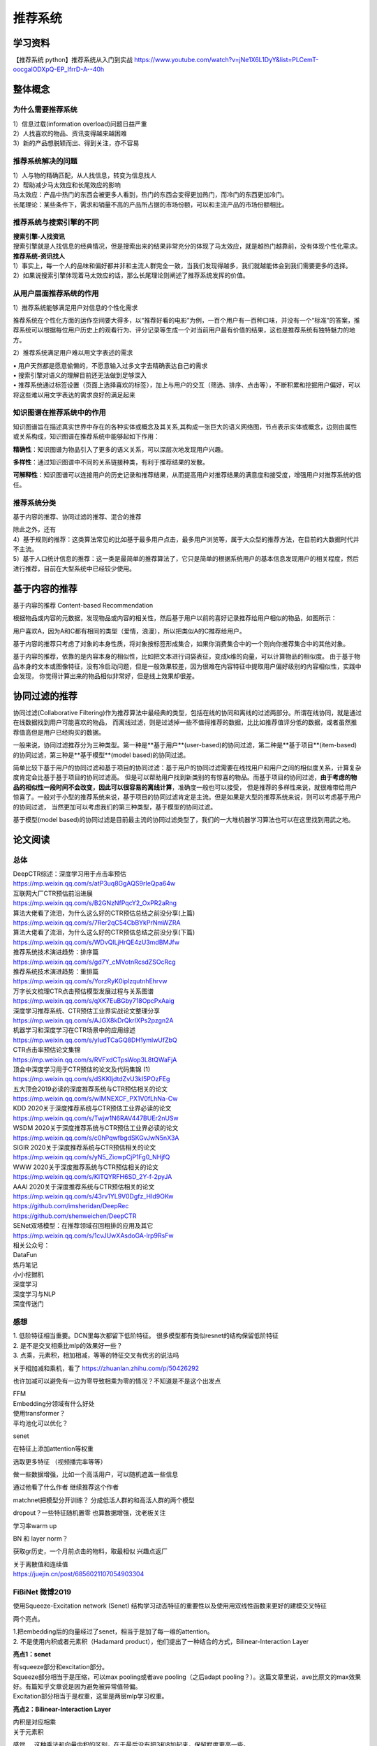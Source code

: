 .. knowledge_record documentation master file, created by
   sphinx-quickstart on Tue July 4 21:15:34 2020.
   You can adapt this file completely to your liking, but it should at least
   contain the root `toctree` directive.

******************
推荐系统
******************


学习资料
===================
【推荐系统 python】推荐系统从入门到实战 https://www.youtube.com/watch?v=jNe1X6L1DyY&list=PLCemT-oocgalODXpQ-EP_IfrrD-A--40h

整体概念
=====================

为什么需要推荐系统
--------------------------------------------------------
| 1）信息过载(information overload)问题日益严重
| 2）人找喜欢的物品、资讯变得越来越困难
| 3）新的产品想脱颖而出、得到关注，亦不容易
 
推荐系统解决的问题
--------------------------------------------------------
| 1）人与物的精确匹配，从人找信息，转变为信息找人
| 2）帮助减少马太效应和长尾效应的影响


| 马太效应：产品中热门的东西会被更多人看到，热门的东西会变得更加热门，而冷门的东西更加冷门。
| 长尾理论：某些条件下，需求和销量不高的产品所占据的市场份额，可以和主流产品的市场份额相比。
 
.. image:: ../../_static/recommend/longtail.png
	:align: center
	:width: 300
	
	
推荐系统与搜索引擎的不同
--------------------------------------------------------

| **搜索引擎-人找资讯**
| 搜索引擎就是人找信息的经典情况，但是搜索出来的结果非常充分的体现了马太效应，就是越热门越靠前，没有体现个性化需求。
 
 
 
| **推荐系统-资讯找人**
| 1）事实上，每一个人的品味和偏好都并非和主流人群完全一致，当我们发现得越多，我们就越能体会到我们需要更多的选择。
| 2）如果说搜索引擎体现着马太效应的话，那么长尾理论则阐述了推荐系统发挥的价值。



从用户层面推荐系统的作用
--------------------------------------------------------
1）推荐系统能够满足用户对信息的个性化需求

推荐系统在个性化方面的运作空间要大得多，以“推荐好看的电影”为例，一百个用户有一百种口味，并没有一个“标准”的答案，推荐系统可以根据每位用户历史上的观看行为、评分记录等生成一个对当前用户最有价值的结果，这也是推荐系统有独特魅力的地方。

2）推荐系统满足用户难以用文字表述的需求

| •	用户天然都是愿意偷懒的，不愿意输入过多文字去精确表达自己的需求
| •	搜索引擎对语义的理解目前还无法做到足够深入
| •	推荐系统通过标签设置（页面上选择喜欢的标签），加上与用户的交互（筛选、排序、点击等），不断积累和挖掘用户偏好，可以将这些难以用文字表达的需求良好的满足起来
 
知识图谱在推荐系统中的作用
--------------------------------------------------------
知识图谱旨在描述真实世界中存在的各种实体或概念及其关系,其构成一张巨大的语义网络图，节点表示实体或概念，边则由属性或关系构成，知识图谱在推荐系统中能够起如下作用：
 
**精确性**：知识图谱为物品引入了更多的语义关系，可以深层次地发现用户兴趣。

.. image:: ../../_static/recommend/re_prec.png
	:align: center
	:width: 400

**多样性**：通过知识图谱中不同的关系链接种类，有利于推荐结果的发散。

.. image:: ../../_static/recommend/re_mul.png
	:align: center
	:width: 400
	
	
**可解释性**：知识图谱可以连接用户的历史记录和推荐结果，从而提高用户对推荐结果的满意度和接受度，增强用户对推荐系统的信任。

.. image:: ../../_static/recommend/re_expl.png
	:align: center
	:width: 400


推荐系统分类
--------------------------------------------------------
基于内容的推荐、协同过滤的推荐、混合的推荐

| 除此之外，还有
| 4）基于规则的推荐：这类算法常见的比如基于最多用户点击，最多用户浏览等，属于大众型的推荐方法，在目前的大数据时代并不主流。
| 5）基于人口统计信息的推荐：这一类是最简单的推荐算法了，它只是简单的根据系统用户的基本信息发现用户的相关程度，然后进行推荐，目前在大型系统中已经较少使用。


基于内容的推荐
=====================
基于内容的推荐 Content-based Recommendation

根据物品或内容的元数据，发现物品或内容的相关性，然后基于用户以前的喜好记录推荐给用户相似的物品，如图所示：

.. image:: ../../_static/recommend/cb.png
	:align: center
	:width: 400

用户喜欢A，因为A和C都有相同的类型（爱情，浪漫），所以把类似A的C推荐给用户。

基于内容的推荐只考虑了对象的本身性质，将对象按标签形成集合，如果你消费集合中的一个则向你推荐集合中的其他对象。

基于内容的推荐，依靠的是内容本身的相似性，比如把文本进行词袋表征，变成k维的向量，可以计算物品的相似度。
由于基于物品本身的文本或图像特征，没有冷启动问题，但是一般效果较差，因为很难在内容特征中提取用户偏好级别的内容相似性，实践中会发现，
你觉得计算出来的物品相似非常好，但是线上效果却很差。



协同过滤的推荐
=========================
协同过滤(Collaborative Filtering)作为推荐算法中最经典的类型，包括在线的协同和离线的过滤两部分。所谓在线协同，就是通过在线数据找到用户可能喜欢的物品，
而离线过滤，则是过滤掉一些不值得推荐的数据，比比如推荐值评分低的数据，或者虽然推荐值高但是用户已经购买的数据。

一般来说，协同过滤推荐分为三种类型。第一种是**基于用户**(user-based)的协同过滤，第二种是**基于项目**(item-based)的协同过滤，第三种是**基于模型**(model based)的协同过滤。

简单比较下基于用户的协同过滤和基于项目的协同过滤：基于用户的协同过滤需要在线找用户和用户之间的相似度关系，计算复杂度肯定会比基于基于项目的协同过滤高。
但是可以帮助用户找到新类别的有惊喜的物品。而基于项目的协同过滤，**由于考虑的物品的相似性一段时间不会改变，因此可以很容易的离线计算**，准确度一般也可以接受，
但是推荐的多样性来说，就很难带给用户惊喜了。一般对于小型的推荐系统来说，基于项目的协同过滤肯定是主流。但是如果是大型的推荐系统来说，则可以考虑基于用户的协同过滤，
当然更加可以考虑我们的第三种类型，基于模型的协同过滤。

基于模型(model based)的协同过滤是目前最主流的协同过滤类型了，我们的一大堆机器学习算法也可以在这里找到用武之地。




论文阅读
=====================


总体
----------------
| DeepCTR综述：深度学习用于点击率预估
| https://mp.weixin.qq.com/s/atP3uq8GgAQS9rIeQpa64w

| 互联网大厂CTR预估前沿进展
| https://mp.weixin.qq.com/s/B2GNzNfPqcY2_OxPR2aRng


| 算法大佬看了流泪，为什么这么好的CTR预估总结之前没分享(上篇)
| https://mp.weixin.qq.com/s/7Rer2qC54CbBYkPrNmWZRA
| 算法大佬看了流泪，为什么这么好的CTR预估总结之前没分享(下篇)
| https://mp.weixin.qq.com/s/WDvQlLjHrQE4zU3mdBMJfw

| 推荐系统技术演进趋势：排序篇
| https://mp.weixin.qq.com/s/gd7Y_cMVotnRcsdZSOcRcg
| 推荐系统技术演进趋势：重排篇
| https://mp.weixin.qq.com/s/YorzRyK0iplzqutnhEhrvw

| 万字长文梳理CTR点击预估模型发展过程与关系图谱
| https://mp.weixin.qq.com/s/qXK7EuBGby718OpcPxAaig
| 深度学习推荐系统、CTR预估工业界实战论文整理分享
| https://mp.weixin.qq.com/s/AJGX8kDrQkrIXPs2pzgn2A
| 机器学习和深度学习在CTR场景中的应用综述
| https://mp.weixin.qq.com/s/yIudTCaGQ8DH1ymlwUfZbQ

| CTR点击率预估论文集锦
| https://mp.weixin.qq.com/s/RVFxdCTpsWop3L8tQWaFjA
| 顶会中深度学习用于CTR预估的论文及代码集锦 (1)
| https://mp.weixin.qq.com/s/dSKKIjdtdZvU3kI5POzFEg
| 五大顶会2019必读的深度推荐系统与CTR预估相关的论文
| https://mp.weixin.qq.com/s/wIMNEXCF_PX1V0fLhNa-Cw
| KDD 2020关于深度推荐系统与CTR预估工业界必读的论文
| https://mp.weixin.qq.com/s/Twjw1N6RAV447BUEr2nUSw
| WSDM 2020关于深度推荐系统与CTR预估工业界必读的论文
| https://mp.weixin.qq.com/s/c0hPqwfbgdSKGvJwN5nX3A
| SIGIR 2020关于深度推荐系统与CTR预估相关的论文
| https://mp.weixin.qq.com/s/yN5_ZiowpCjP1Fg0_NHjfQ
| WWW 2020关于深度推荐系统与CTR预估相关的论文
| https://mp.weixin.qq.com/s/KITQYRFH6SD_2Y-f-2pyJA
| AAAI 2020关于深度推荐系统与CTR预估相关的论文
| https://mp.weixin.qq.com/s/43rv1YL9V0Dgfz_HId9OKw
| https://github.com/imsheridan/DeepRec
| https://github.com/shenweichen/DeepCTR

| SENet双塔模型：在推荐领域召回粗排的应用及其它
| https://mp.weixin.qq.com/s/1cvJUwXAsdoGA-lrp9RsFw

| 相关公众号：
| DataFun
| 炼丹笔记
| 小小挖掘机
| 深度学习
| 深度学习与NLP
| 深度传送门



感想
--------------------------------------------------------
| 1.	低阶特征相当重要。DCN里每次都留下低阶特征。 很多模型都有类似resnet的结构保留低阶特征
| 2.	是不是交叉相乘比mlp的效果好一些？
| 3.	点乘，元素积，相加相减，等等的特征交叉有优劣的说法吗

关于相加减和乘机，看了 https://zhuanlan.zhihu.com/p/50426292

.. image:: ../../_static/recommend/fm_second_cross.png
	:align: center
	:width: 700

也许加减可以避免有一边为零导致相乘为零的情况？不知道是不是这个出发点

| FFM 
| Embedding分领域有什么好处

| 使用transformer？
| 平均池化可以优化？

senet

在特征上添加attention等权重

选取更多特征  （视频播完率等等）

做一些数据增强，比如一个高活用户，可以随机遮盖一些信息

通过他看了什么作者 继续推荐这个作者

matchnet把模型分开训练？ 分成低活人群的和高活人群的两个模型

dropout？一些特征随机置零  也算数据增强，沈老板关注

学习率warm up

BN 和 layer norm？

获取gr历史，一个月前点击的物料，取最相似  兴趣点返厂


| 关于离散值和连续值
| https://juejin.cn/post/6856021107054903304

.. image:: ../../_static/recommend/id_dense_disti.png
	:align: center
	:width: 700


FiBiNet  微博2019
-----------------------
使用Squeeze-Excitation network (Senet) 结构学习动态特征的重要性以及使用用双线性函数来更好的建模交叉特征


.. image:: ../../_static/recommend/fibinet_stru.png
	:align: center
	:width: 700

两个亮点。

| 1.把embedding后的向量经过了senet，相当于是加了每一维的attention。
| 2. 不是使用内积或者元素积（Hadamard product），他们提出了一种结合的方式，Bilinear-Interaction Layer

**亮点1：senet**

.. image:: ../../_static/recommend/senet.png
	:align: center
	:width: 300

| 有squeeze部分和excitation部分。  
| Squeeze部分相当于是压缩，可以max pooling或者ave pooling（之后adapt pooling？）。这篇文章里说，ave比原文的max效果好。有篇知乎文章说是因为避免被异常值带偏。
| Excitation部分相当于是权重，这里是两层mlp学习权重。

**亮点2：Bilinear-Interaction Layer**

.. image:: ../../_static/recommend/bilinear_inter.png
	:align: center
	:width: 500

| 内积是对应相乘
| 关于元素积

.. image:: ../../_static/recommend/hadamard.png
	:align: center
	:width: 500

感觉.....这种乘法和向量内积的区别，在于最后没有把3和8加起来，保留程度更高一些。

.. image:: ../../_static/recommend/inn_product.png
	:align: center
	:width: 400

Bilinear-Interaction Layer这个对于我们不太适用?因为相当于是要学n^2个权重。如果维度高了以后增加了很多计算成本。有评论也说这个复杂度有点高，换成内积速度快很多。

然后Combination Layer就是简单的拼接

.. image:: ../../_static/recommend/fibi_combination.png
	:align: center
	:width: 400


**实验结果数据分析**

测评Bilinear-Interaction Layer的效果

.. image:: ../../_static/recommend/fibi_bilinear_result.png
	:align: center
	:width: 400

00 01 这种指的是在两个embedding层后面接双线性层（00代表都不接，01代表SE-embedding的后面接，11代表都接以此类推）。
感觉看起来Bilinear-Interaction Layer的效果并没有提升多少。他自己写说在senet后面用这个效果稍好一些。


文章中还提到了Bilinear-Interaction Layer的三种拼接方式，看起来all的方式会好些。提升明显吗？但是计算量会上来。

.. image:: ../../_static/recommend/fibi_bilinear.png
	:align: center
	:width: 400


.. image:: ../../_static/recommend/fibi_bilinear_3ways_result.png
	:align: center
	:width: 300

至于后面DNN层的影响，


.. image:: ../../_static/recommend/fibi_dnn_result.png
	:align: center
	:width: 550

Ablation study

.. image:: ../../_static/recommend/fibi_Ablation_study.png
	:align: center
	:width: 300




DCN V2 
-------------------
https://zhuanlan.zhihu.com/p/353223660


.. image:: ../../_static/recommend/DCN_V2.png
	:align: center
	:width: 900



AFN
---------------------------------------------------------------------------------
Adaptive Factorization Network: Learning Adaptive-Order Feature Interactions

一篇AAAI20的论文。主要特色是引入了对数。

**论文摘要**

| 目前的fm方法是基于二阶交叉或者高阶交叉。这样会有两个问题：
| 1.他们必须在高阶交叉特征的表达能力和计算成本之间进行权衡，从而导致次优预测。
| 2.枚举所有交叉特征，包括不相关的特征，可能会引入噪声特征组合，从而降低模型性能。

本文提出的AFN 可以从数据中学习任意阶的特征。核心思想是引入对数mic变换，将特征对数化，再去做交叉运算。这样能将特征组合中每个特征的幂转换为带系数的乘法。


**Introduction部分**

| 提出两个问题：
| 1. 模型该使用多高阶的特征？因为使用上高阶特征是会对结果有益的，但是会带来更多的计算成本。
| 2.哪些交叉的特征是有用的

**Background部分**

这里先来对论文里出现的符号做个总结：
xi 是第i个feature field表示的特征向量（没有做embedding）

ei=vi*xi
ei是做了embedding后的特征向量

这是普通的二阶交叉

.. image:: ../../_static/recommend/afn_second_order.png
	:align: center
	:width: 400

这是普通的高阶交叉

.. image:: ../../_static/recommend/afn_high_order.png
	:align: center
	:width: 400

目前的交叉都是限定好了阶数。

这里借鉴了Logarithmic Neural Network (LNN)的思想。关于lnn

.. image:: ../../_static/recommend/afn_lnn.png
	:align: center
	:width: 550
 
对数化
LNN 的思想是将输入转换为对数空间，将乘法转换为加法，将除法转换为减法，将幂转换为常数



**Afn结构**

.. image:: ../../_static/recommend/afn_afn_structor.png
	:align: center
	:width: 800

| 输入有两点值得注意：
| 1.由于对数里面不能有负数，所以embedding层的内容都是正数
| 2.对数里是0的数字换成了一个小正数

（6）中的公式在对数转换层会变成

.. image:: ../../_static/recommend/afn_7_formular.png
	:align: center
	:width: 500

.. image:: ../../_static/recommend/afn_7_formular_explain.png
	:align: center
	:width: 600

举例说明的话，如果想看二阶交叉，只保留e1和e2。其他的权重置零。


DNN层

在fm后面串接了dnn，激活函数选的relu


**实验结果**

.. image:: ../../_static/recommend/afn_exp_result.png
	:align: center
	:width: 800

ensemble的方式的确有用
CIN值得关注

 
在使用ensemble的时候，AFN和dnn是分开训练的，embedding空间也没有共享。

.. image:: ../../_static/recommend/afn_ensemble.png
	:align: center
	:width: 500

**Ablation study**

.. image:: ../../_static/recommend/afn_ablation.png
	:align: center
	:width: 500

| A。没看懂这里指的是什么
| B。后面接一层dnn能有效提升，再多了意义不大
| C。dnn的宽度调节起来有影响。过深或者过浅都不合适。具体数据要结合业务。
